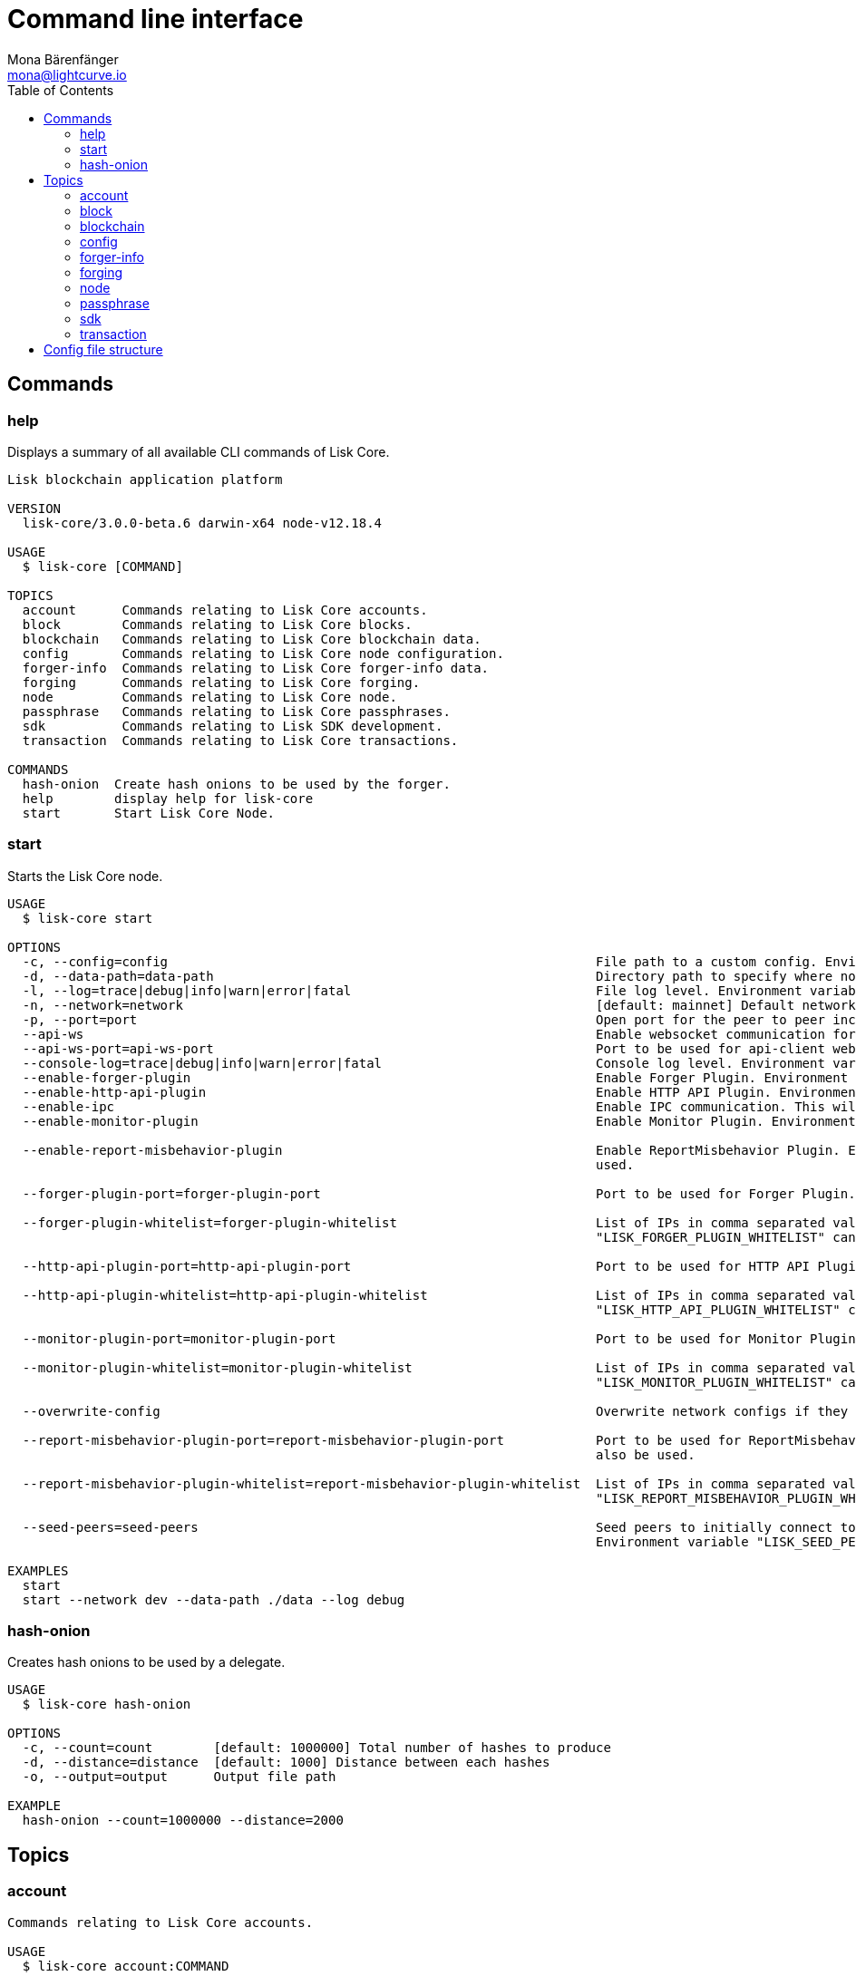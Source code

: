 = Command line interface
Mona Bärenfänger <mona@lightcurve.io>
:description: All available CLI commands and topics for Lisk Core including the config file structure are covered here.
:toc:
:page-no-next: true

:url_sdk_references_config: master@lisk-sdk::references/config.adoc

[[clo]]
== Commands

=== help

Displays a summary of all available CLI commands of Lisk Core.

[source,bash]
----
Lisk blockchain application platform

VERSION
  lisk-core/3.0.0-beta.6 darwin-x64 node-v12.18.4

USAGE
  $ lisk-core [COMMAND]

TOPICS
  account      Commands relating to Lisk Core accounts.
  block        Commands relating to Lisk Core blocks.
  blockchain   Commands relating to Lisk Core blockchain data.
  config       Commands relating to Lisk Core node configuration.
  forger-info  Commands relating to Lisk Core forger-info data.
  forging      Commands relating to Lisk Core forging.
  node         Commands relating to Lisk Core node.
  passphrase   Commands relating to Lisk Core passphrases.
  sdk          Commands relating to Lisk SDK development.
  transaction  Commands relating to Lisk Core transactions.

COMMANDS
  hash-onion  Create hash onions to be used by the forger.
  help        display help for lisk-core
  start       Start Lisk Core Node.

----

=== start

Starts the Lisk Core node.

[source,bash]
----
USAGE
  $ lisk-core start

OPTIONS
  -c, --config=config                                                        File path to a custom config. Environment variable "LISK_CONFIG_FILE" can also be used.
  -d, --data-path=data-path                                                  Directory path to specify where node data is stored. Environment variable "LISK_DATA_PATH" can also be used.
  -l, --log=trace|debug|info|warn|error|fatal                                File log level. Environment variable "LISK_FILE_LOG_LEVEL" can also be used.
  -n, --network=network                                                      [default: mainnet] Default network config to use. Environment variable "LISK_NETWORK" can also be used.
  -p, --port=port                                                            Open port for the peer to peer incoming connections. Environment variable "LISK_PORT" can also be used.
  --api-ws                                                                   Enable websocket communication for api-client.
  --api-ws-port=api-ws-port                                                  Port to be used for api-client websocket.
  --console-log=trace|debug|info|warn|error|fatal                            Console log level. Environment variable "LISK_CONSOLE_LOG_LEVEL" can also be used.
  --enable-forger-plugin                                                     Enable Forger Plugin. Environment variable "LISK_ENABLE_FORGER_PLUGIN" can also be used.
  --enable-http-api-plugin                                                   Enable HTTP API Plugin. Environment variable "LISK_ENABLE_HTTP_API_PLUGIN" can also be used.
  --enable-ipc                                                               Enable IPC communication. This will also load up plugins in child process and communicate over IPC.
  --enable-monitor-plugin                                                    Enable Monitor Plugin. Environment variable "LISK_ENABLE_MONITOR_PLUGIN" can also be used.

  --enable-report-misbehavior-plugin                                         Enable ReportMisbehavior Plugin. Environment variable "LISK_ENABLE_REPORT_MISBEHAVIOR_PLUGIN" can also be
                                                                             used.

  --forger-plugin-port=forger-plugin-port                                    Port to be used for Forger Plugin. Environment variable "LISK_FORGER_PLUGIN_PORT" can also be used.

  --forger-plugin-whitelist=forger-plugin-whitelist                          List of IPs in comma separated value to allow the connection. Environment variable
                                                                             "LISK_FORGER_PLUGIN_WHITELIST" can also be used.

  --http-api-plugin-port=http-api-plugin-port                                Port to be used for HTTP API Plugin. Environment variable "LISK_HTTP_API_PLUGIN_PORT" can also be used.

  --http-api-plugin-whitelist=http-api-plugin-whitelist                      List of IPs in comma separated value to allow the connection. Environment variable
                                                                             "LISK_HTTP_API_PLUGIN_WHITELIST" can also be used.

  --monitor-plugin-port=monitor-plugin-port                                  Port to be used for Monitor Plugin. Environment variable "LISK_MONITOR_PLUGIN_PORT" can also be used.

  --monitor-plugin-whitelist=monitor-plugin-whitelist                        List of IPs in comma separated value to allow the connection. Environment variable
                                                                             "LISK_MONITOR_PLUGIN_WHITELIST" can also be used.

  --overwrite-config                                                         Overwrite network configs if they exist already

  --report-misbehavior-plugin-port=report-misbehavior-plugin-port            Port to be used for ReportMisbehavior Plugin. Environment variable "LISK_REPORT_MISBEHAVIOR_PLUGIN_PORT" can
                                                                             also be used.

  --report-misbehavior-plugin-whitelist=report-misbehavior-plugin-whitelist  List of IPs in comma separated value to allow the connection. Environment variable
                                                                             "LISK_REPORT_MISBEHAVIOR_PLUGIN_WHITELIST" can also be used.

  --seed-peers=seed-peers                                                    Seed peers to initially connect to in format of comma separated "ip:port". IP can be DNS name or IPV4 format.
                                                                             Environment variable "LISK_SEED_PEERS" can also be used.

EXAMPLES
  start
  start --network dev --data-path ./data --log debug
----

=== hash-onion

Creates hash onions to be used by a delegate.

[source,bash]
----
USAGE
  $ lisk-core hash-onion

OPTIONS
  -c, --count=count        [default: 1000000] Total number of hashes to produce
  -d, --distance=distance  [default: 1000] Distance between each hashes
  -o, --output=output      Output file path

EXAMPLE
  hash-onion --count=1000000 --distance=2000
----

== Topics

=== account

[source,bash]
----
Commands relating to Lisk Core accounts.

USAGE
  $ lisk-core account:COMMAND

COMMANDS
  account:create    Return randomly-generated mnemonic passphrase with its corresponding public/private key pair and Lisk address.
  account:get       Get account information for a given address.
  account:show      Show account information for a given passphrase.
  account:validate  Validate base32 address.
----

=== block

[source,bash]
----
Commands relating to Lisk Core blocks.

USAGE
  $ lisk-core block:COMMAND

COMMANDS
  block:get  Get block information for a given id or height.
----

=== blockchain

[source,bash]
----
Commands relating to Lisk Core blockchain data.

USAGE
  $ lisk-core blockchain:COMMAND

COMMANDS
  blockchain:download  Download snapshot from <URL>.
  blockchain:export    Export to <FILE>.
  blockchain:hash      Generate SHA256 hash from <PATH>.
  blockchain:import    Import from <FILE>.
  blockchain:reset     Reset the blockchain data.
----

=== config

[source,bash]
----
Commands relating to Lisk Core node configuration.

USAGE
  $ lisk-core config:COMMAND

COMMANDS
  config:show  Show application config.
----

=== forger-info

[source,bash]
----
Commands relating to Lisk Core forger-info data.

USAGE
  $ lisk-core forger-info:COMMAND

COMMANDS
  forger-info:export  Export to <FILE>.
  forger-info:import  Import from <FILE>.
----

=== forging

[source,bash]
----
Commands relating to Lisk Core forging.

USAGE
  $ lisk-core forging:COMMAND

COMMANDS
  forging:disable  Disable forging for given delegate address.
  forging:enable   Enable forging for given delegate address.
  forging:config   Generate delegate forging config for given passphrase and password.
  forging:status   Get forging information for the locally running node.
----

==== forging:config

[source,bash]
----
lisk-core forging:config --help
Generate delegate forging config for given passphrase and password.

USAGE
  $ lisk-core forging:config

OPTIONS
  -c, --count=count            [default: 1000000] Total number of hashes to produce
  -d, --distance=distance      [default: 1000] Distance between each hashes
  -o, --output=output          Output file path

  -p, --passphrase=passphrase  Specifies a source for your secret passphrase. Command will prompt you for input if this option is not set.
                               	Examples:
                               	- --passphrase='my secret passphrase' (should only be used where security is not important)

  -w, --password=password      Specifies a source for your secret password. Command will prompt you for input if this option is not set.
                               	Examples:
                               	- --password=pass:password123 (should only be used where security is not important)

  --pretty                     Prints JSON in pretty format rather than condensed.

EXAMPLES
  forging:config
  forging:config --password your_password
  forging:config --passphrase your_passphrase --password your_password --pretty
  forging:config --count=1000000 --distance=2000 --output /tmp/forging_config.json
----

=== node

[source,bash]
----
Commands relating to Lisk Core node.

USAGE
  $ lisk-core node:COMMAND

COMMANDS
  node:info  Get node information from a running application.
----

=== passphrase

[source,bash]
----
Commands relating to Lisk Core passphrases.

USAGE
  $ lisk-core passphrase:COMMAND

COMMANDS
  passphrase:decrypt  Decrypt secret passphrase using the password provided at the time of encryption.
  passphrase:encrypt  Encrypt secret passphrase using password.
----

=== sdk

[source,bash]
----
Commands relating to Lisk SDK development.

USAGE
  $ lisk-core sdk:COMMAND

COMMANDS
  sdk:link  Symlink specific SDK folder during development.
----

=== transaction

[source,bash]
----
Commands relating to Lisk Core transactions.

USAGE
  $ lisk-core transaction:COMMAND

COMMANDS
  transaction:create  Create transaction which can be broadcasted to the network. Note: fee and amount should be in Beddows!!
  transaction:get     Get transaction from local node by ID.
  transaction:send    Send transaction to the local node.
  transaction:sign    Sign encoded transaction.
----

[[structure]]
== Config file structure

The configuration for Lisk Core is stored in `~/.lisk/lisk-core/config` include::partial$snap-footnote.adoc[].
Each network uses a separate configuration.

.~/.lisk/lisk-core/config/devnet/config.json footnoteref:[snap_footnote]
[source,json]
----
{
    "rpc": {
      "enable": false,
      "mode": "ipc",
      "port": 8080,
    },
    "networkVersion": "2.0",
    "label": "devnet",
    "genesisConfig": {
        "blockTime": 10,
        "communityIdentifier": "Lisk",
        "maxPayloadLength": 15360,
        "bftThreshold": 68,
        "minFeePerByte": 1000,
        "baseFees": [
            {
                "moduleID": 5,
                "assetID": 0,
                "baseFee": "1000000000"
            }
        ],
        "rewards": {
            "milestones": ["500000000", "400000000", "300000000", "200000000", "100000000"],
            "offset": 2160,
            "distance": 3000000
        },
        "minRemainingBalance": "5000000",
        "activeDelegates": 101,
        "standbyDelegates": 2,
        "delegateListRoundOffset": 2
    },
    "logger": {
        "fileLogLevel": "debug",
        "consoleLogLevel": "info"
    },
    "network": {
        "port": 5000,
        "seedPeers": [
            {
                "ip": "127.0.0.1",
                "port": 5000
            }
        ]
    },
    "forging": {
        "force": true,
        "waitThreshold": 2,
        "delegates": [],
        "defaultPassword": "elephant tree paris dragon chair galaxy"
    },
    "plugins": {}
}
----
